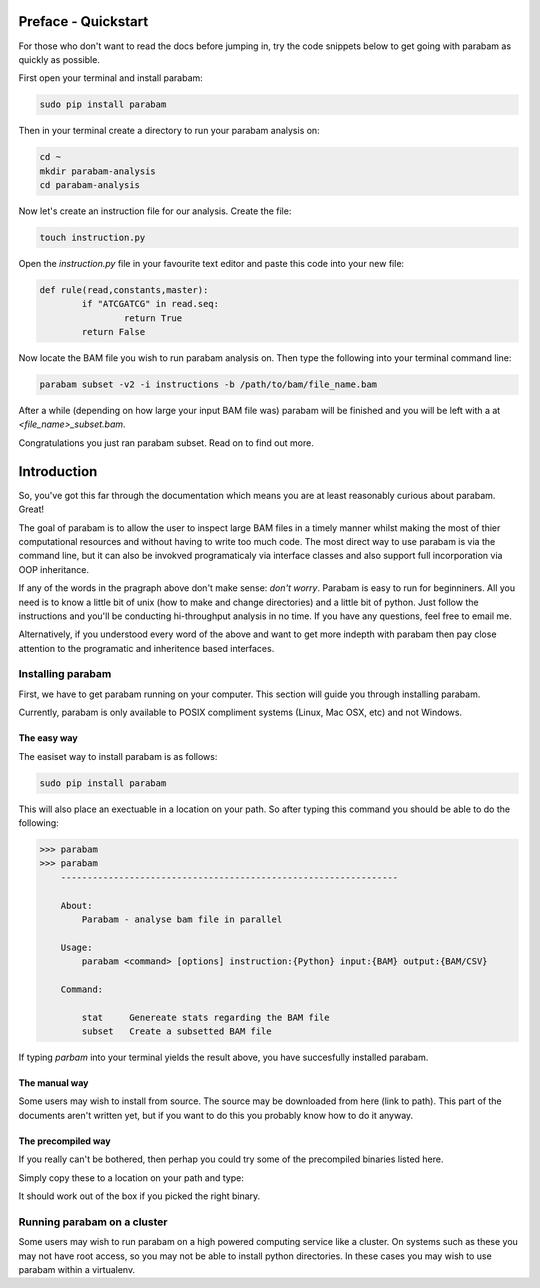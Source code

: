 Preface - Quickstart
====================

For those who don't want to read the docs before jumping in, try the code snippets below to get going with parabam as quickly as possible.

First open your terminal and install parabam:

.. code-block:: shell

   sudo pip install parabam

Then in your terminal create a directory to run your parabam analysis on:

.. code-block:: shell

   cd ~
   mkdir parabam-analysis
   cd parabam-analysis

Now let's create an instruction file for our analysis. Create the file:

.. code-block:: shell

   touch instruction.py

Open the `instruction.py` file in your favourite text editor and paste this code into your new file:

.. code-block:: python

	def rule(read,constants,master):
		if "ATCGATCG" in read.seq:
			return True
		return False

Now locate the BAM file you wish to run parabam analysis on. Then type the following into your terminal command line:

.. code-block:: shell

	parabam subset -v2 -i instructions -b /path/to/bam/file_name.bam

After a while (depending on how large your input BAM file was) parabam will be finished and you will be left with a at `<file_name>_subset.bam`.

Congratulations you just ran parabam subset. Read on to find out more.

Introduction
============

So, you've got this far through the documentation which means you are at least reasonably curious about parabam. Great! 

The goal of parabam is to allow the user to inspect large BAM files in a timely manner whilst making the most of thier computational resources and without having to write too much code. The most direct way to use parabam is via the command line, but it can also be invokved programaticaly via interface classes and also support full incorporation via OOP inheritance.

If any of the words in the pragraph above don't make sense: *don't worry*. Parabam is easy to run for beginniners. All you need is to know a little bit of unix (how to make and change directories) and a little bit of python. Just follow the instructions and you'll be conducting hi-throughput analysis in no time. If you have any questions, feel free to email me.

Alternatively, if you understood every word of the above and want to get more indepth with parabam then pay close attention to the programatic and inheritence based interfaces.

Installing parabam
++++++++++++++++++

First, we have to get parabam running on your computer. This section will guide you through installing parabam.

Currently, parabam is only available to POSIX compliment systems (Linux, Mac OSX, etc) and not Windows.

The easy way
------------

The easiset way to install parabam is as follows:

.. code-block:: shell

   sudo pip install parabam

This will also place an exectuable in a location on your path. So after typing this command you should be able to do the following:

.. code-block:: shell

   >>> parabam
   >>> parabam
       ----------------------------------------------------------------  

       About: 
           Parabam - analyse bam file in parallel       

       Usage:
           parabam <command> [options] instruction:{Python} input:{BAM} output:{BAM/CSV}       

       Command:

           stat     Genereate stats regarding the BAM file
           subset   Create a subsetted BAM file

If typing `parbam` into your terminal yields the result above, you have succesfully installed parabam.

The manual way
--------------

Some users may wish to install from source. The source may be downloaded from here (link to path).
This part of the documents aren't written yet, but if you want to do this you probably know how to do it anyway.

The precompiled way
-------------------

If you really can't be bothered, then perhap you could try some of the precompiled binaries listed here. 

Simply copy these to a location on your path and type:

.. code-block:: shell
	parabam

It should work out of the box if you picked the right binary.

Running parabam on a cluster
++++++++++++++++++++++++++++

Some users may wish to run parabam on a high powered computing service like a cluster. On systems such as these you may not have root access, so you may not be able to install python directories. In these cases you may wish to use parabam within a virtualenv.

